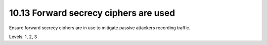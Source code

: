 10.13 Forward secrecy ciphers are used
======================================

Ensure forward secrecy ciphers are in use to mitigate passive attackers recording traffic.

Levels: 1, 2, 3

